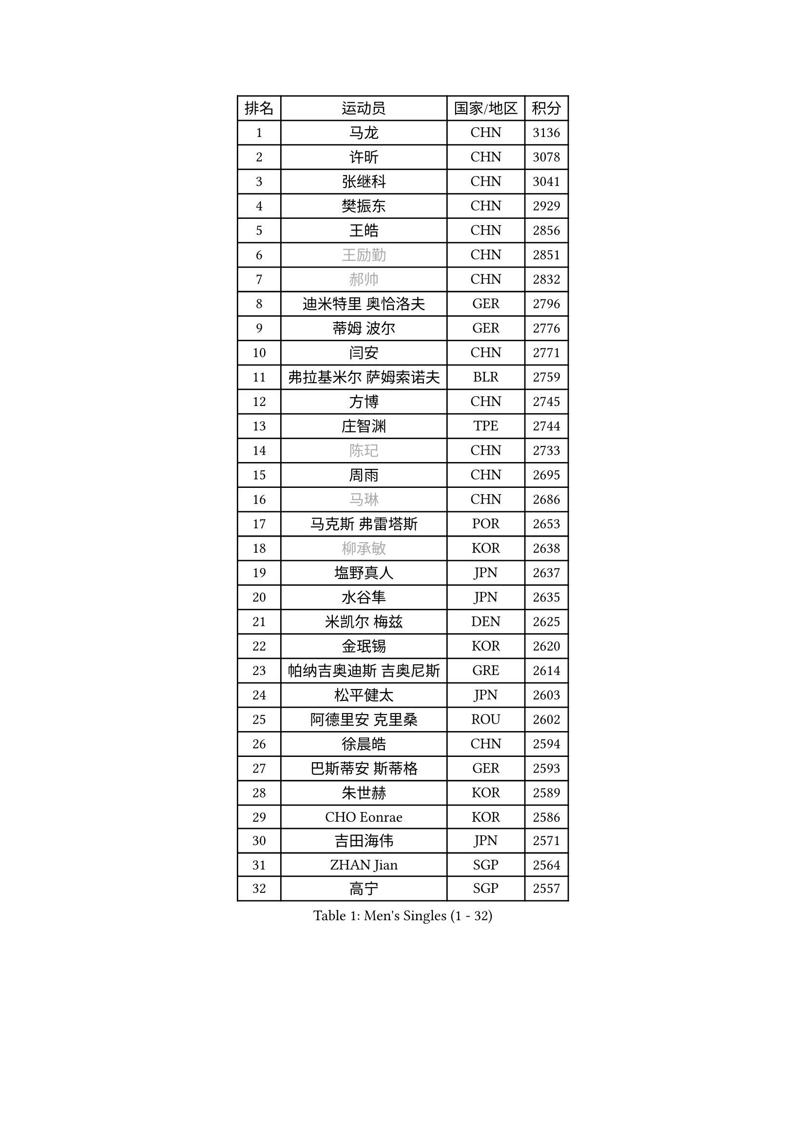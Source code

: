 
#set text(font: ("Courier New", "NSimSun"))
#figure(
  caption: "Men's Singles (1 - 32)",
    table(
      columns: 4,
      [排名], [运动员], [国家/地区], [积分],
      [1], [马龙], [CHN], [3136],
      [2], [许昕], [CHN], [3078],
      [3], [张继科], [CHN], [3041],
      [4], [樊振东], [CHN], [2929],
      [5], [王皓], [CHN], [2856],
      [6], [#text(gray, "王励勤")], [CHN], [2851],
      [7], [#text(gray, "郝帅")], [CHN], [2832],
      [8], [迪米特里 奥恰洛夫], [GER], [2796],
      [9], [蒂姆 波尔], [GER], [2776],
      [10], [闫安], [CHN], [2771],
      [11], [弗拉基米尔 萨姆索诺夫], [BLR], [2759],
      [12], [方博], [CHN], [2745],
      [13], [庄智渊], [TPE], [2744],
      [14], [#text(gray, "陈玘")], [CHN], [2733],
      [15], [周雨], [CHN], [2695],
      [16], [#text(gray, "马琳")], [CHN], [2686],
      [17], [马克斯 弗雷塔斯], [POR], [2653],
      [18], [#text(gray, "柳承敏")], [KOR], [2638],
      [19], [塩野真人], [JPN], [2637],
      [20], [水谷隼], [JPN], [2635],
      [21], [米凯尔 梅兹], [DEN], [2625],
      [22], [金珉锡], [KOR], [2620],
      [23], [帕纳吉奥迪斯 吉奥尼斯], [GRE], [2614],
      [24], [松平健太], [JPN], [2603],
      [25], [阿德里安 克里桑], [ROU], [2602],
      [26], [徐晨皓], [CHN], [2594],
      [27], [巴斯蒂安 斯蒂格], [GER], [2593],
      [28], [朱世赫], [KOR], [2589],
      [29], [CHO Eonrae], [KOR], [2586],
      [30], [吉田海伟], [JPN], [2571],
      [31], [ZHAN Jian], [SGP], [2564],
      [32], [高宁], [SGP], [2557],
    )
  )#pagebreak()

#set text(font: ("Courier New", "NSimSun"))
#figure(
  caption: "Men's Singles (33 - 64)",
    table(
      columns: 4,
      [排名], [运动员], [国家/地区], [积分],
      [33], [唐鹏], [HKG], [2555],
      [34], [梁靖崑], [CHN], [2553],
      [35], [博扬 托基奇], [SLO], [2552],
      [36], [黄镇廷], [HKG], [2550],
      [37], [谭瑞午], [CRO], [2548],
      [38], [斯特凡 菲格尔], [AUT], [2547],
      [39], [帕特里克 鲍姆], [GER], [2544],
      [40], [金赫峰], [PRK], [2542],
      [41], [林高远], [CHN], [2532],
      [42], [丹羽孝希], [JPN], [2529],
      [43], [斯蒂芬 门格尔], [GER], [2528],
      [44], [帕特里克 弗朗西斯卡], [GER], [2525],
      [45], [詹斯 伦德奎斯特], [SWE], [2514],
      [46], [亚历山大 希巴耶夫], [RUS], [2511],
      [47], [LIU Yi], [CHN], [2511],
      [48], [HABESOHN Daniel], [AUT], [2509],
      [49], [何志文], [ESP], [2506],
      [50], [汪洋], [SVK], [2506],
      [51], [利亚姆 皮切福德], [ENG], [2503],
      [52], [陈建安], [TPE], [2503],
      [53], [卢文 菲鲁斯], [GER], [2495],
      [54], [郑荣植], [KOR], [2488],
      [55], [GERELL Par], [SWE], [2488],
      [56], [村松雄斗], [JPN], [2487],
      [57], [丁祥恩], [KOR], [2486],
      [58], [李廷佑], [KOR], [2483],
      [59], [LI Ahmet], [TUR], [2483],
      [60], [KIM Junghoon], [KOR], [2483],
      [61], [岸川圣也], [JPN], [2480],
      [62], [李平], [QAT], [2479],
      [63], [安德烈 加奇尼], [CRO], [2478],
      [64], [王臻], [CAN], [2477],
    )
  )#pagebreak()

#set text(font: ("Courier New", "NSimSun"))
#figure(
  caption: "Men's Singles (65 - 96)",
    table(
      columns: 4,
      [排名], [运动员], [国家/地区], [积分],
      [65], [TAKAKIWA Taku], [JPN], [2477],
      [66], [WANG Zengyi], [POL], [2475],
      [67], [张一博], [JPN], [2474],
      [68], [卡林尼科斯 格林卡], [GRE], [2473],
      [69], [MONTEIRO Joao], [POR], [2469],
      [70], [吴尚垠], [KOR], [2469],
      [71], [#text(gray, "克里斯蒂安 苏斯")], [GER], [2460],
      [72], [陈卫星], [AUT], [2460],
      [73], [侯英超], [CHN], [2459],
      [74], [YANG Zi], [SGP], [2454],
      [75], [艾曼纽 莱贝松], [FRA], [2447],
      [76], [张禹珍], [KOR], [2440],
      [77], [尚坤], [CHN], [2433],
      [78], [基里尔 斯卡奇科夫], [RUS], [2431],
      [79], [李尚洙], [KOR], [2428],
      [80], [沙拉特 卡马尔 阿昌塔], [IND], [2427],
      [81], [森园政崇], [JPN], [2418],
      [82], [PISTEJ Lubomir], [SVK], [2416],
      [83], [MATSUDAIRA Kenji], [JPN], [2416],
      [84], [OYA Hidetoshi], [JPN], [2415],
      [85], [达米安 艾洛伊], [FRA], [2406],
      [86], [TOSIC Roko], [CRO], [2404],
      [87], [#text(gray, "YIN Hang")], [CHN], [2404],
      [88], [罗伯特 加尔多斯], [AUT], [2404],
      [89], [PAPAGEORGIOU Konstantinos], [GRE], [2403],
      [90], [梁柱恩], [HKG], [2401],
      [91], [KIM Donghyun], [KOR], [2401],
      [92], [LIN Ju], [DOM], [2400],
      [93], [德米特里 佩罗普科夫], [CZE], [2399],
      [94], [约尔根 佩尔森], [SWE], [2399],
      [95], [AKERSTROM Fabian], [SWE], [2397],
      [96], [KEINATH Thomas], [SVK], [2396],
    )
  )#pagebreak()

#set text(font: ("Courier New", "NSimSun"))
#figure(
  caption: "Men's Singles (97 - 128)",
    table(
      columns: 4,
      [排名], [运动员], [国家/地区], [积分],
      [97], [蒂亚戈 阿波罗尼亚], [POR], [2393],
      [98], [吉田雅己], [JPN], [2392],
      [99], [奥马尔 阿萨尔], [EGY], [2389],
      [100], [维尔纳 施拉格], [AUT], [2387],
      [101], [诺沙迪 阿拉米扬], [IRI], [2381],
      [102], [KONECNY Tomas], [CZE], [2381],
      [103], [西蒙 高兹], [FRA], [2381],
      [104], [#text(gray, "SVENSSON Robert")], [SWE], [2378],
      [105], [上田仁], [JPN], [2377],
      [106], [SEO Hyundeok], [KOR], [2376],
      [107], [LIVENTSOV Alexey], [RUS], [2375],
      [108], [KOLAREK Tomislav], [CRO], [2373],
      [109], [让 米歇尔 赛弗], [BEL], [2373],
      [110], [KOSOWSKI Jakub], [POL], [2372],
      [111], [PLATONOV Pavel], [BLR], [2370],
      [112], [VANG Bora], [TUR], [2369],
      [113], [寇磊], [UKR], [2368],
      [114], [SALIFOU Abdel-Kader], [BEN], [2366],
      [115], [ROBINOT Quentin], [FRA], [2366],
      [116], [MACHI Asuka], [JPN], [2364],
      [117], [VLASOV Grigory], [RUS], [2362],
      [118], [克里斯坦 卡尔松], [SWE], [2362],
      [119], [LI Hu], [SGP], [2361],
      [120], [TSUBOI Gustavo], [BRA], [2361],
      [121], [DIDUKH Oleksandr], [UKR], [2357],
      [122], [朴申赫], [PRK], [2356],
      [123], [阿列克谢 斯米尔诺夫], [RUS], [2352],
      [124], [KANG Dongsoo], [KOR], [2349],
      [125], [吉村真晴], [JPN], [2348],
      [126], [BRODD Viktor], [SWE], [2346],
      [127], [CIOTI Constantin], [ROU], [2346],
      [128], [NORDBERG Hampus], [SWE], [2341],
    )
  )